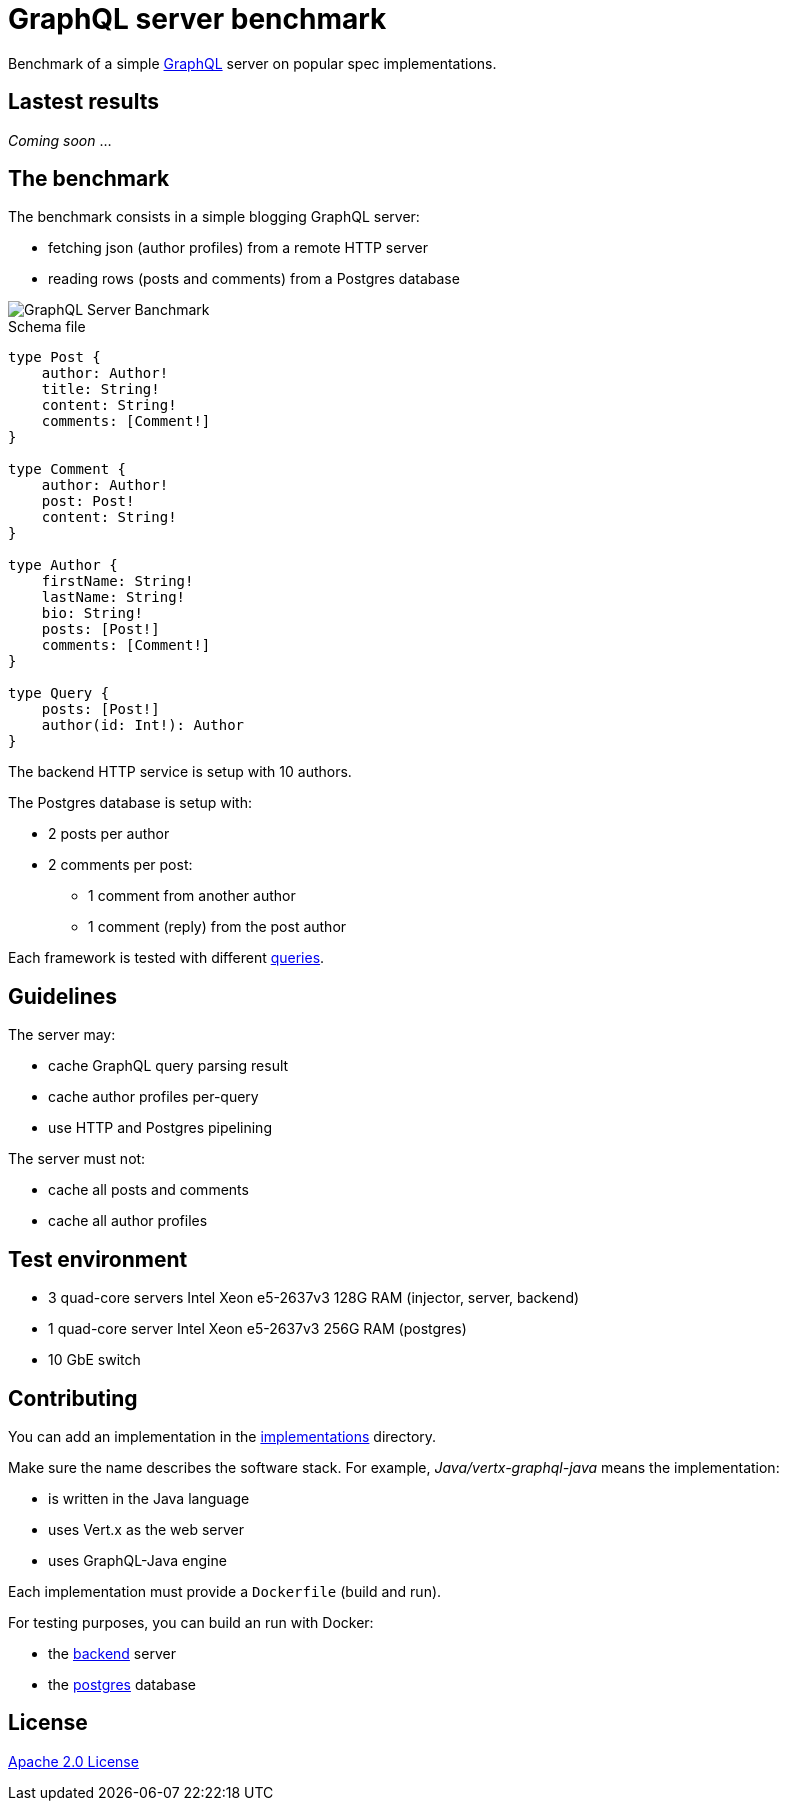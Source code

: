 = GraphQL server benchmark

Benchmark of a simple https://graphql.org/[GraphQL] server on popular spec implementations.

== Lastest results

_Coming soon_ ...

== The benchmark

The benchmark consists in a simple blogging GraphQL server:

* fetching json (author profiles) from a remote HTTP server
* reading rows (posts and comments) from a Postgres database

image::graphql-server-benchmark.svg[GraphQL Server Banchmark]

[source]
.Schema file
----
type Post {
    author: Author!
    title: String!
    content: String!
    comments: [Comment!]
}

type Comment {
    author: Author!
    post: Post!
    content: String!
}

type Author {
    firstName: String!
    lastName: String!
    bio: String!
    posts: [Post!]
    comments: [Comment!]
}

type Query {
    posts: [Post!]
    author(id: Int!): Author
}
----

The backend HTTP service is setup with 10 authors.

The Postgres database is setup with:

* 2 posts per author
* 2 comments per post:
** 1 comment from another author
** 1 comment (reply) from the post author

Each framework is tested with different link:queries.adoc[queries].

== Guidelines

The server may:

* cache GraphQL query parsing result
* cache author profiles per-query
* use HTTP and Postgres pipelining

The server must not:

* cache all posts and comments
* cache all author profiles

== Test environment

* 3 quad-core servers Intel Xeon e5-2637v3 128G RAM (injector, server, backend)
* 1 quad-core server Intel Xeon e5-2637v3 256G RAM (postgres)
* 10 GbE switch

== Contributing

You can add an implementation in the link:implementations/[implementations] directory.

Make sure the name describes the software stack.
For example, _Java/vertx-graphql-java_ means the implementation:

* is written in the Java language
* uses Vert.x as the web server
* uses GraphQL-Java engine

Each implementation must provide a `Dockerfile` (build and run).

For testing purposes, you can build an run with Docker:

* the link:backend/[backend] server
* the link:postgres/[postgres] database

== License

link:LICENSE[Apache 2.0 License]